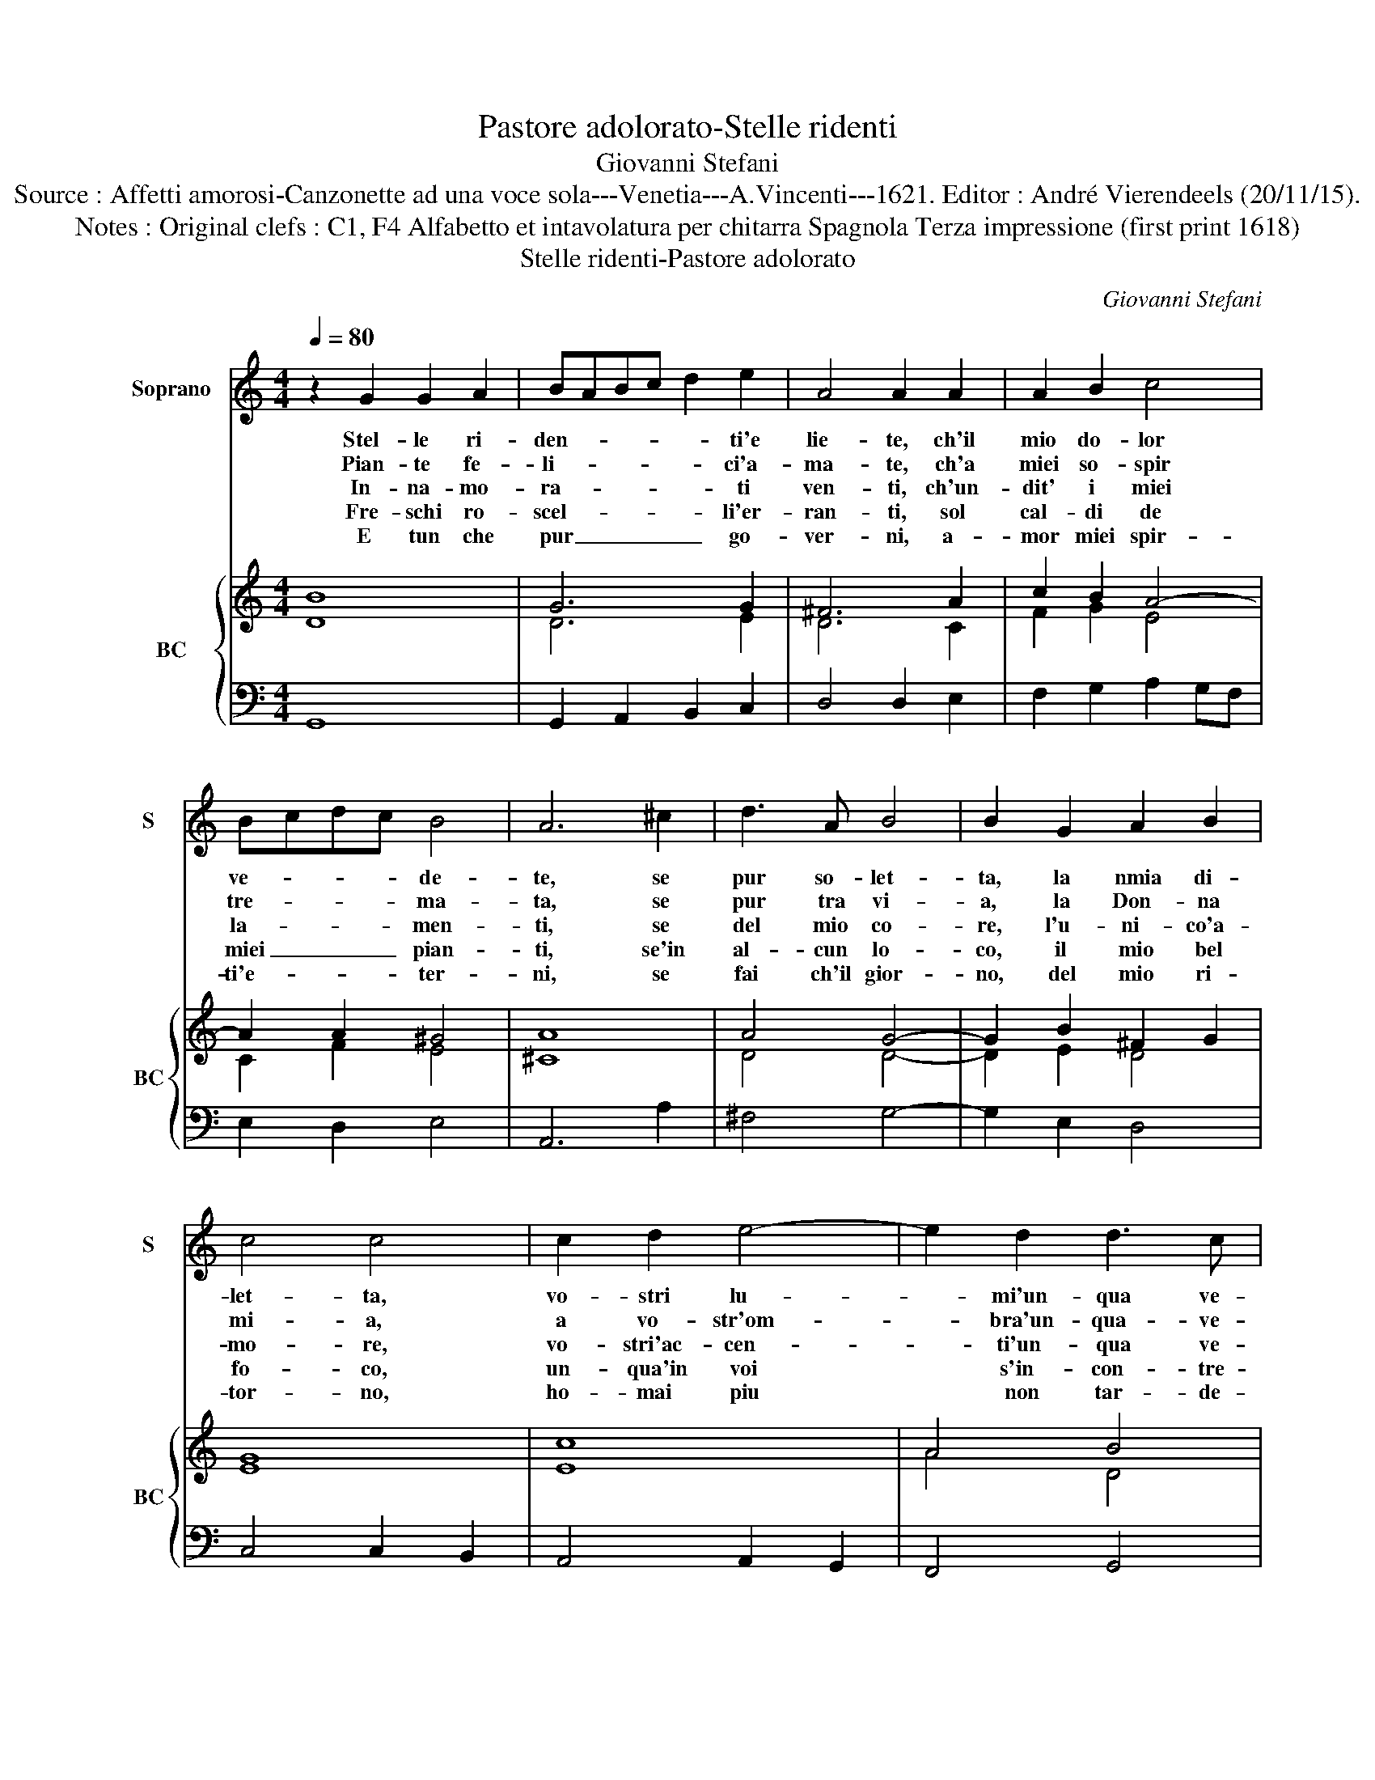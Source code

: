 X:1
T:Pastore adolorato-Stelle ridenti
T:Giovanni Stefani
T:Source : Affetti amorosi-Canzonette ad una voce sola---Venetia---A.Vincenti---1621. Editor : André Vierendeels (20/11/15).
T:Notes : Original clefs : C1, F4 Alfabetto et intavolatura per chitarra Spagnola Terza impressione (first print 1618)
T:Stelle ridenti-Pastore adolorato
C:Giovanni Stefani
%%score 1 { ( 2 3 ) | 4 }
L:1/8
Q:1/4=80
M:4/4
K:C
V:1 treble nm="Soprano" snm="S"
V:2 treble nm="BC" snm="BC"
V:3 treble 
V:4 bass 
V:1
 z2 G2 G2 A2 | BABc d2 e2 | A4 A2 A2 | A2 B2 c4 | Bcdc B4 | A6 ^c2 | d3 A B4 | B2 G2 A2 B2 | %8
w: Stel- le ri-|den- * * * * ti'e|lie- te, ch'il|mio do- lor|ve- * * * de-|te, se|pur so- let-|ta, la nmia di-|
w: Pian- te fe-|li- * * * * ci'a-|ma- te, ch'a|miei so- spir|tre- * * * ma-|ta, se|pur tra vi-|a, la Don- na|
w: In- na- mo-|ra- * * * * ti|ven- ti, ch'un-|dit' i miei|la- * * * men-|ti, se|del mio co-|re, l'u- ni- co'a-|
w: Fre- schi ro-|scel- * * * * li'er-|ran- ti, sol|cal- di de|miei _ _ _ pian-|ti, se'in|al- cun lo-|co, il mio bel|
w: E tun che|pur _ _ _ _ go-|ver- ni, a-|mor miei spir-|ti'e- * * * ter-|ni, se|fai ch'il gior-|no, del mio ri-|
 c4 c4 | c2 d2 e4- | e2 d2 d3 c | c8 | _B6 GA | ^F4 A2 A2 | A3 B c2 d2 | e4 c3 B | B4 z2 d2 | %17
w: let- ta,|vo- stri lu-|* mi'un- qua ve-|dra,|deh per pie-|ta del mio|duol del- la mia|fe, fa- te|voi fe-|
w: mi- a,|a vo- str'om-|* bra'un- qua- ve-|dra,||||||
w: mo- re,|vo- stri'ac- cen-|* ti'un- qua ve-|dra,||||||
w: fo- co,|un- qua'in voi|* s'in- con- tre-|ra:||||||
w: tor- no,|ho- mai piu|* non tar- de-|ra,||||||
 B3 A A4 | _B2 B2 B4 | _B2 c2 A3 G | G8 |] %21
w: de per me,|fa- te voi|fe- de per _|me.|
w: ||||
w: ||||
w: ||||
w: ||||
V:2
 B8 | G6 G2 | ^F6 A2 | c2 B2 A4- | A2 A2 ^G4 | A8 | A4 G4- | G2 B2 ^F2 G2 | G8 | c8 | A4 B4 | G8 | %12
 G8 | A4 A4 | A2 F2 A2 G2 | G4 A2 A2 | B4 A4 | ^G4 A4 | _B4 B4 | c4 G2 ^F2 | G8 |] %21
V:3
 D8 | D6 E2 | D6 C2 | F2 G2 E4 | C2 F2 E4 | ^C8 | D4 D4- | D2 E2 D4 | E8 | E8 | A4 D4 | E8 | D8 | %13
 D4 ^F4 | D4 E2 D2 | E4 C2 D2 | E4 F4 | E4 ^C4 | G4 G4 | G4 D4 | D8 |] %21
V:4
 G,,8 | G,,2 A,,2 B,,2 C,2 | D,4 D,2 E,2 | F,2 G,2 A,2 G,F, | E,2 D,2 E,4 | A,,6 A,2 | ^F,4 G,4- | %7
 G,2 E,2 D,4 | C,4 C,2 B,,2 | A,,4 A,,2 G,,2 | F,,4 G,,4 | C,8 | G,,8 | D,4 D,2 C,2 | %14
 B,,2 A,,G,, A,,2 B,,2 | C,2 D,2 E,2 ^F,2 | ^G,4 A,2 D,2 | E,4 A,,4 | G,2 F,2 _E,2 D,2 | C,4 D,4 | %20
 G,,8 |] %21

